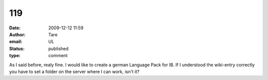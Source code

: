 119
###
:date: 2009-12-12 11:59
:author: Tare
:email: UL
:status: published
:type: comment

As I said before, realy fine. I would like to create a german Language Pack for IB. If I understood the wiki-entry correctly you have to set a folder on the server where I can work, isn't it?
